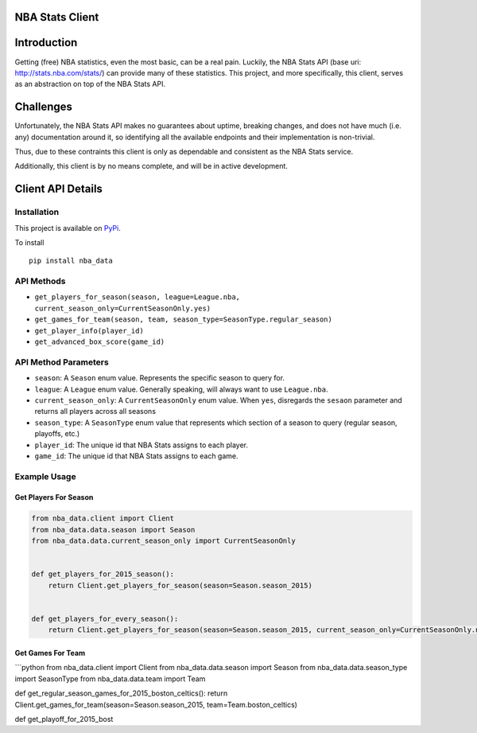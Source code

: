 NBA Stats Client
================

|Coverage Status| |Build Status|

Introduction
============

Getting (free) NBA statistics, even the most basic, can be a real pain.
Luckily, the NBA Stats API (base uri: http://stats.nba.com/stats/) can
provide many of these statistics. This project, and more specifically,
this client, serves as an abstraction on top of the NBA Stats API.

Challenges
==========

Unfortunately, the NBA Stats API makes no guarantees about uptime,
breaking changes, and does not have much (i.e. any) documentation around
it, so identifying all the available endpoints and their implementation
is non-trivial.

Thus, due to these contraints this client is only as dependable and
consistent as the NBA Stats service.

Additionally, this client is by no means complete, and will be in active
development.

Client API Details
==================

Installation
------------

This project is available on `PyPi`_.

To install

::

    pip install nba_data

API Methods
-----------

-  ``get_players_for_season(season, league=League.nba, current_season_only=CurrentSeasonOnly.yes)``

-  ``get_games_for_team(season, team, season_type=SeasonType.regular_season)``

-  ``get_player_info(player_id)``

-  ``get_advanced_box_score(game_id)``

API Method Parameters
---------------------

-  ``season``: A ``Season`` enum value. Represents the specific season
   to query for.
-  ``league``: A ``League`` enum value. Generally speaking, will always
   want to use ``League.nba``.
-  ``current_season_only``: A ``CurrentSeasonOnly`` enum value. When
   ``yes``, disregards the ``sesaon`` parameter and returns all players
   across all seasons
-  ``season_type``: A ``SeasonType`` enum value that represents which
   section of a season to query (regular season, playoffs, etc.)
-  ``player_id``: The unique id that NBA Stats assigns to each player.
-  ``game_id``: The unique id that NBA Stats assigns to each game.

Example Usage
-------------

Get Players For Season
~~~~~~~~~~~~~~~~~~~~~~

.. code:: python

    from nba_data.client import Client
    from nba_data.data.season import Season
    from nba_data.data.current_season_only import CurrentSeasonOnly


    def get_players_for_2015_season():
        return Client.get_players_for_season(season=Season.season_2015)


    def get_players_for_every_season():
        return Client.get_players_for_season(season=Season.season_2015, current_season_only=CurrentSeasonOnly.no)

Get Games For Team
~~~~~~~~~~~~~~~~~~

\`\`\`python from nba\_data.client import Client from
nba\_data.data.season import Season from nba\_data.data.season\_type
import SeasonType from nba\_data.data.team import Team

def get\_regular\_season\_games\_for\_2015\_boston\_celtics(): return
Client.get\_games\_for\_team(season=Season.season\_2015,
team=Team.boston\_celtics)

def get\_playoff\_for\_2015\_bost

.. _PyPi: https://pypi.python.org/pypi/nba_data/0.6

.. |Coverage Status| image:: https://coveralls.io/repos/github/jaebradley/nba_data/badge.svg?branch=configure-coveralls
   :target: https://coveralls.io/github/jaebradley/nba_data?branch=configure-coveralls
.. |Build Status| image:: https://travis-ci.org/jaebradley/nba_data.svg?branch=master
   :target: https://travis-ci.org/jaebradley/nba_data
